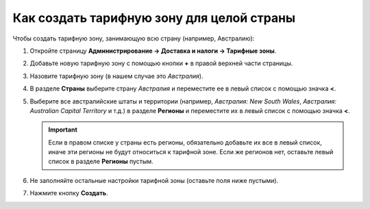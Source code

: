 ******************************************
Как создать тарифную зону для целой страны
******************************************

Чтобы создать тарифную зону, занимающую всю страну (например, Австралию):

#. Откройте страницу **Администрирование → Доставка и налоги → Тарифные зоны**.

#. Добавьте новую тарифную зону с помощью кнопки **+** в правой верхней части страницы.

#. Назовите тарифную зону (в нашем случае это *Австралия*).

#. В разделе **Страны** выберите страну *Австралия* и переместите ее в левый список с помощью значка **<**.

#. Выберите все австралийские штаты и территории (например, *Австралия: New South Wales*, *Австралия: Australian Capital Territory* и т.д.) в разделе **Регионы** и переместите их в левый список с помощью значка **<**.

   .. important::

       Если в правом списке у страны есть регионы, обязательно добавьте их все в левый список, иначе эти регионы не будут относиться к тарифной зоне. Если же регионов нет, оставьте левый список в разделе **Регионы** пустым.

#. Не заполняйте остальные настройки тарифной зоны (оставьте поля ниже пустыми).

#. Нажмите кнопку **Создать**.

   .. fancybox:: img/country_location.png
       :alt: Страна как тарифная зона в CS-Cart.
